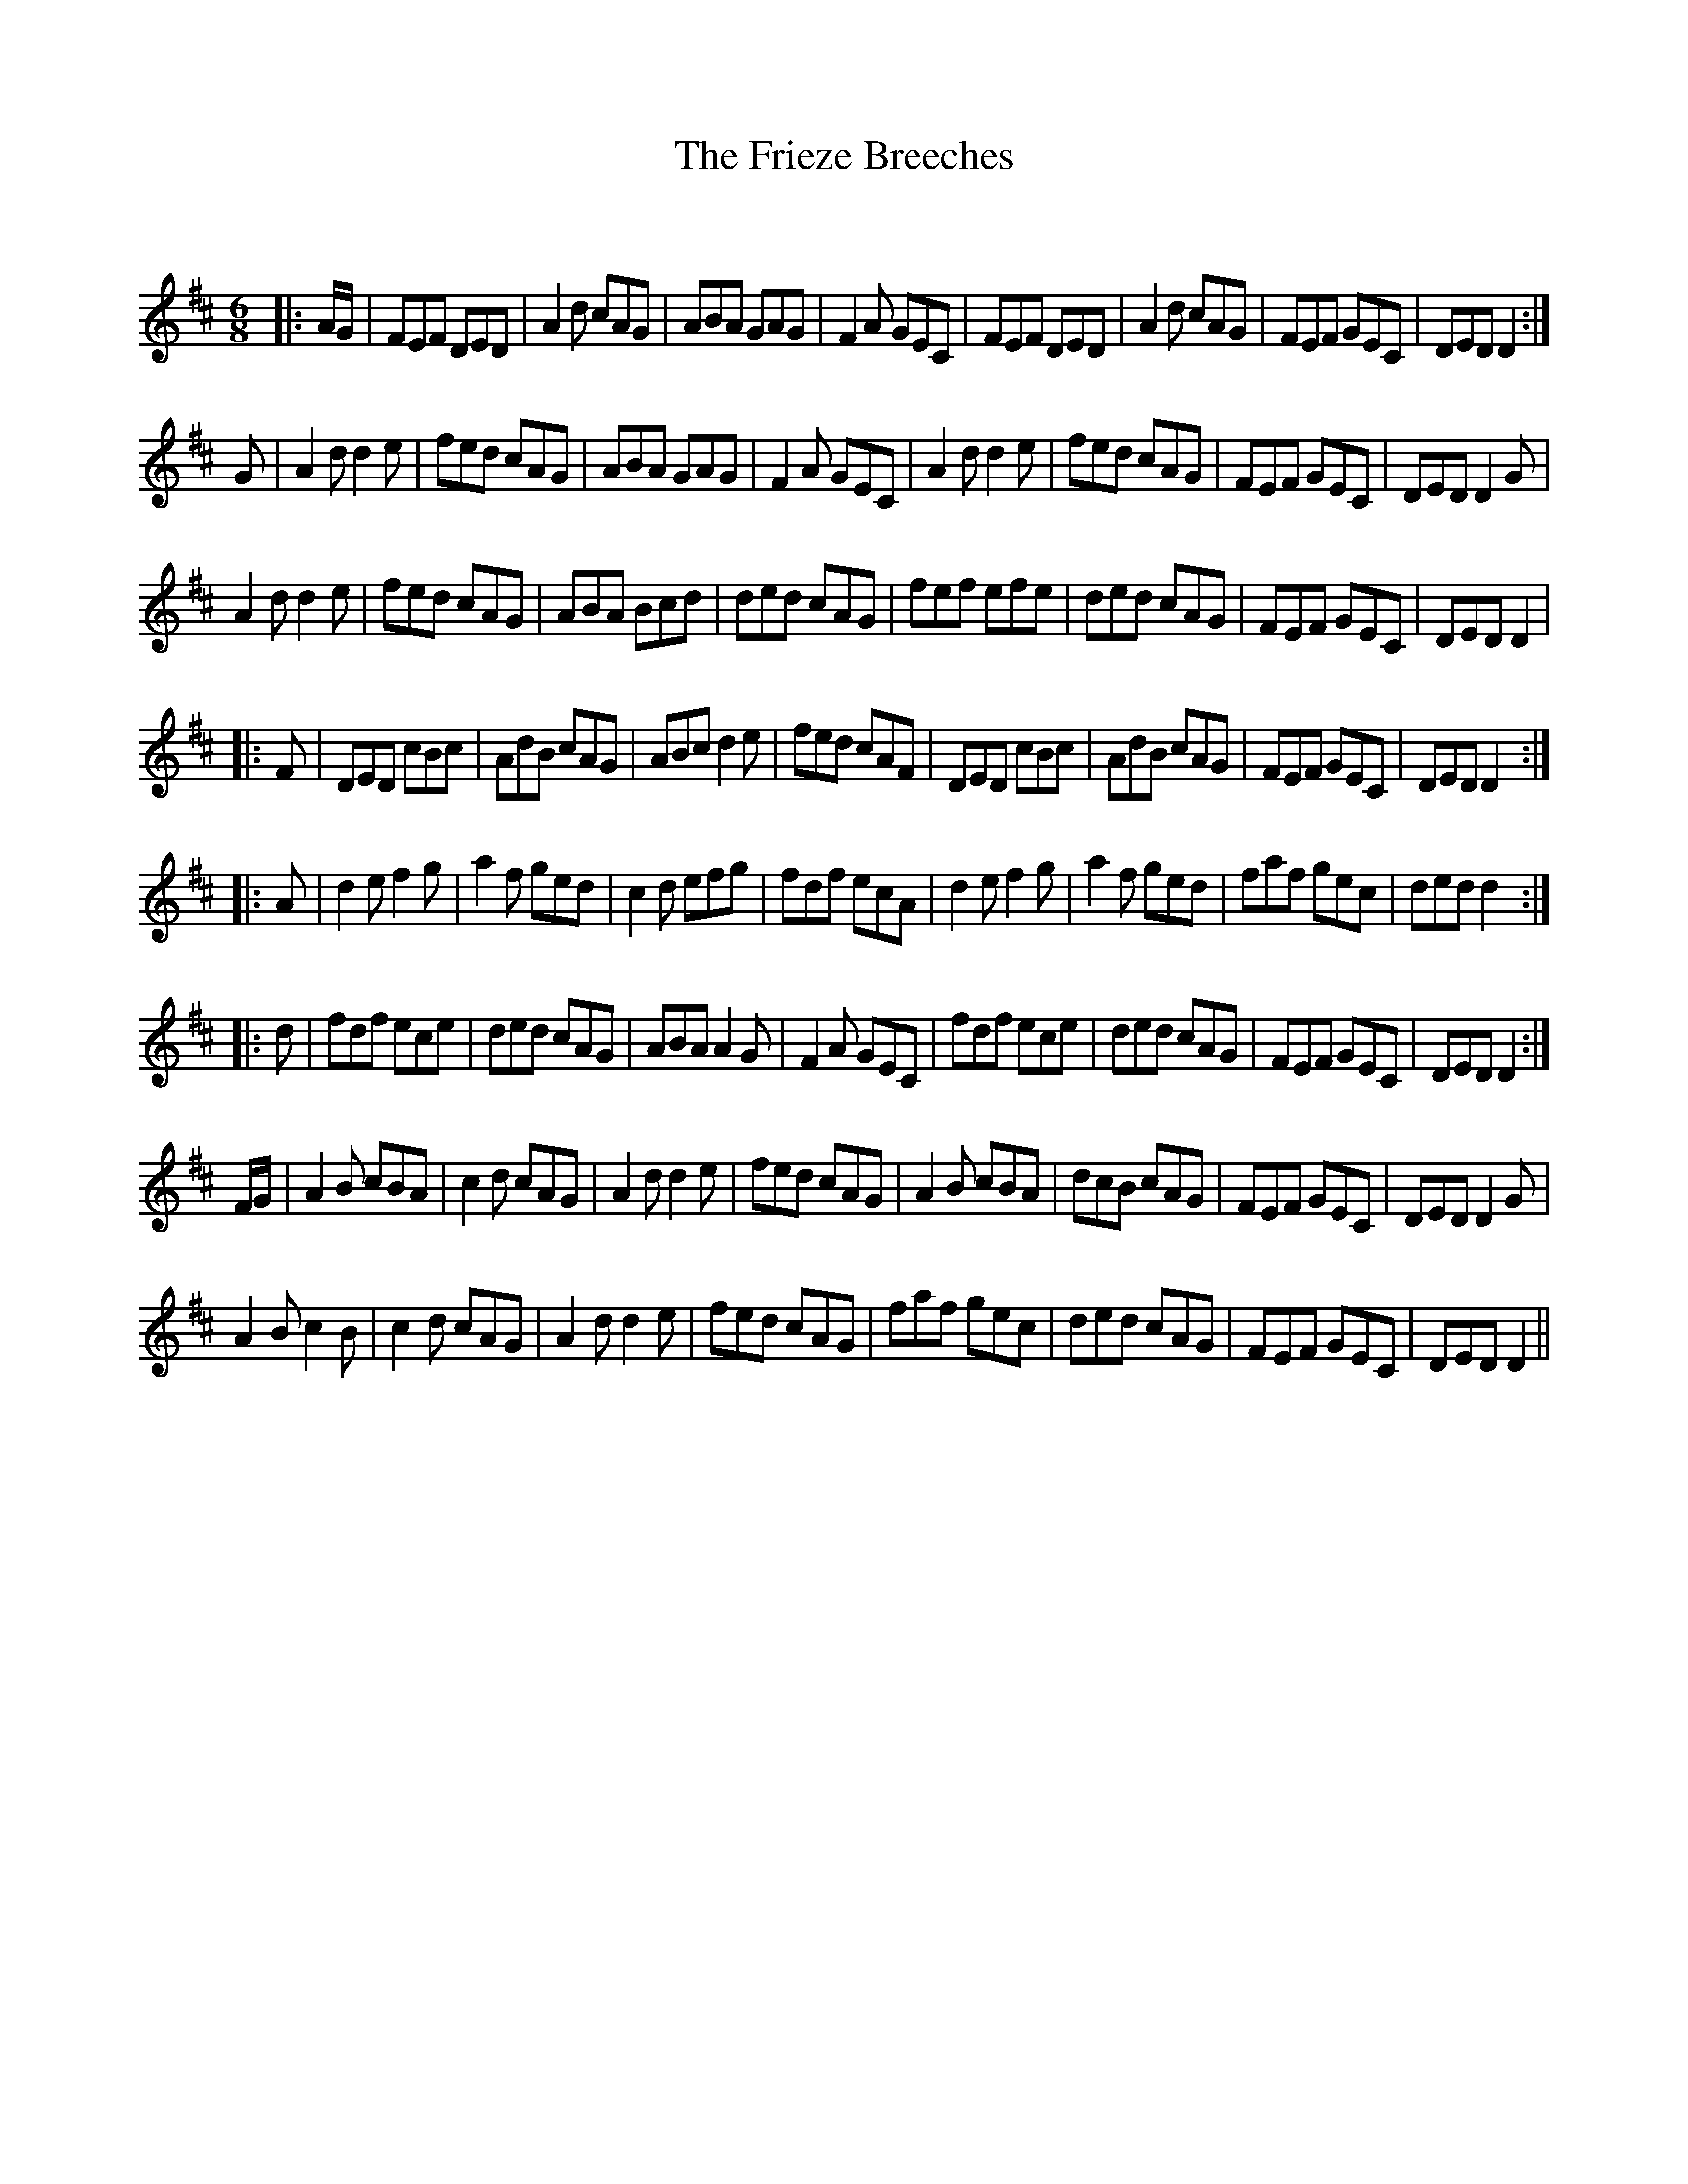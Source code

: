 X:1
T: The Frieze Breeches
C:
R:Jig
Q:180
K:D
M:6/8
L:1/16
|:AG|F2E2F2 D2E2D2|A4d2 c2A2G2|A2B2A2 G2A2G2|F4A2 G2E2C2|F2E2F2 D2E2D2|A4d2 c2A2G2|F2E2F2 G2E2C2|D2E2D2 D4:|
G2|A4d2 d4e2|f2e2d2 c2A2G2|A2B2A2 G2A2G2|F4A2 G2E2C2|A4d2 d4e2|f2e2d2 c2A2G2|F2E2F2 G2E2C2|D2E2D2 D4G2|
A4d2 d4e2|f2e2d2 c2A2G2|A2B2A2 B2c2d2|d2e2d2 c2A2G2|f2e2f2 e2f2e2|d2e2d2 c2A2G2|F2E2F2 G2E2C2|D2E2D2 D4|
|:F2|D2E2D2 c2B2c2|A2d2B2 c2A2G2|A2B2c2 d4e2|f2e2d2 c2A2F2|D2E2D2 c2B2c2|A2d2B2 c2A2G2|F2E2F2 G2E2C2|D2E2D2 D4:|
|:A2|d4e2 f4g2|a4f2 g2e2d2|c4d2 e2f2g2|f2d2f2 e2c2A2|d4e2 f4g2|a4f2 g2e2d2|f2a2f2 g2e2c2|d2e2d2 d4:|
|:d2|f2d2f2 e2c2e2|d2e2d2 c2A2G2|A2B2A2 A4G2|F4A2 G2E2C2|f2d2f2 e2c2e2|d2e2d2 c2A2G2|F2E2F2 G2E2C2|D2E2D2 D4:|
FG|A4B2 c2B2A2|c4d2 c2A2G2|A4d2 d4e2|f2e2d2 c2A2G2|A4B2 c2B2A2|d2c2B2 c2A2G2|F2E2F2 G2E2C2|D2E2D2 D4G2|
A4B2 c4B2|c4d2 c2A2G2|A4d2 d4e2|f2e2d2 c2A2G2|f2a2f2 g2e2c2|d2e2d2 c2A2G2|F2E2F2 G2E2C2|D2E2D2 D4||

